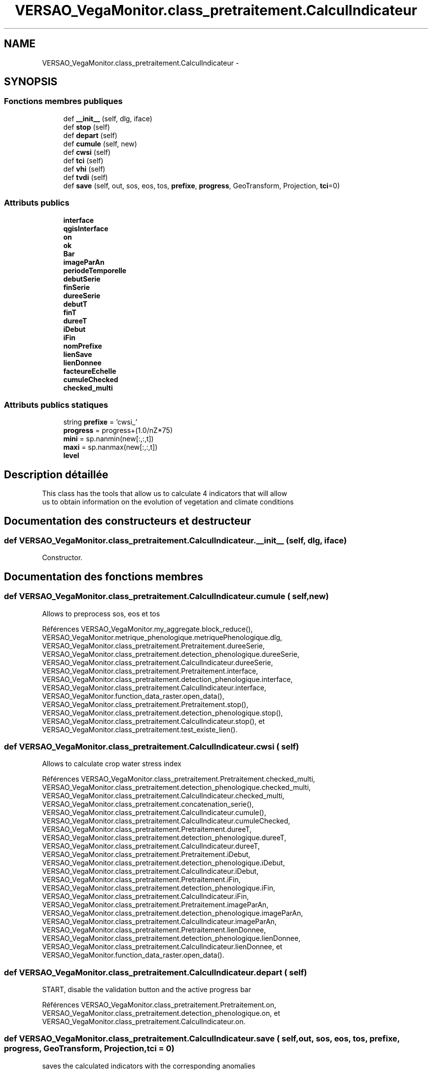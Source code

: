 .TH "VERSAO_VegaMonitor.class_pretraitement.CalculIndicateur" 3 "Mercredi 3 Août 2016" "VERSAO" \" -*- nroff -*-
.ad l
.nh
.SH NAME
VERSAO_VegaMonitor.class_pretraitement.CalculIndicateur \- 
.SH SYNOPSIS
.br
.PP
.SS "Fonctions membres publiques"

.in +1c
.ti -1c
.RI "def \fB__init__\fP (self, dlg, iface)"
.br
.ti -1c
.RI "def \fBstop\fP (self)"
.br
.ti -1c
.RI "def \fBdepart\fP (self)"
.br
.ti -1c
.RI "def \fBcumule\fP (self, new)"
.br
.ti -1c
.RI "def \fBcwsi\fP (self)"
.br
.ti -1c
.RI "def \fBtci\fP (self)"
.br
.ti -1c
.RI "def \fBvhi\fP (self)"
.br
.ti -1c
.RI "def \fBtvdi\fP (self)"
.br
.ti -1c
.RI "def \fBsave\fP (self, out, sos, eos, tos, \fBprefixe\fP, \fBprogress\fP, GeoTransform, Projection, \fBtci\fP=0)"
.br
.in -1c
.SS "Attributs publics"

.in +1c
.ti -1c
.RI "\fBinterface\fP"
.br
.ti -1c
.RI "\fBqgisInterface\fP"
.br
.ti -1c
.RI "\fBon\fP"
.br
.ti -1c
.RI "\fBok\fP"
.br
.ti -1c
.RI "\fBBar\fP"
.br
.ti -1c
.RI "\fBimageParAn\fP"
.br
.ti -1c
.RI "\fBperiodeTemporelle\fP"
.br
.ti -1c
.RI "\fBdebutSerie\fP"
.br
.ti -1c
.RI "\fBfinSerie\fP"
.br
.ti -1c
.RI "\fBdureeSerie\fP"
.br
.ti -1c
.RI "\fBdebutT\fP"
.br
.ti -1c
.RI "\fBfinT\fP"
.br
.ti -1c
.RI "\fBdureeT\fP"
.br
.ti -1c
.RI "\fBiDebut\fP"
.br
.ti -1c
.RI "\fBiFin\fP"
.br
.ti -1c
.RI "\fBnomPrefixe\fP"
.br
.ti -1c
.RI "\fBlienSave\fP"
.br
.ti -1c
.RI "\fBlienDonnee\fP"
.br
.ti -1c
.RI "\fBfacteureEchelle\fP"
.br
.ti -1c
.RI "\fBcumuleChecked\fP"
.br
.ti -1c
.RI "\fBchecked_multi\fP"
.br
.in -1c
.SS "Attributs publics statiques"

.in +1c
.ti -1c
.RI "string \fBprefixe\fP = 'cwsi_'"
.br
.ti -1c
.RI "\fBprogress\fP = progress+(1\&.0/nZ*75)"
.br
.ti -1c
.RI "\fBmini\fP = sp\&.nanmin(new[:,:,t])"
.br
.ti -1c
.RI "\fBmaxi\fP = sp\&.nanmax(new[:,:,t])"
.br
.ti -1c
.RI "\fBlevel\fP"
.br
.in -1c
.SH "Description détaillée"
.PP 

.PP
.nf
This class has the tools that allow us to calculate 4 indicators that will allow
 us to obtain information on the evolution of vegetation and climate conditions    

.fi
.PP
 
.SH "Documentation des constructeurs et destructeur"
.PP 
.SS "def VERSAO_VegaMonitor\&.class_pretraitement\&.CalculIndicateur\&.__init__ ( self,  dlg,  iface)"

.PP
.nf
Constructor.

.fi
.PP
 
.SH "Documentation des fonctions membres"
.PP 
.SS "def VERSAO_VegaMonitor\&.class_pretraitement\&.CalculIndicateur\&.cumule ( self,  new)"

.PP
.nf
Allows to preprocess sos, eos et tos           

.fi
.PP
 
.PP
Références VERSAO_VegaMonitor\&.my_aggregate\&.block_reduce(), VERSAO_VegaMonitor\&.metrique_phenologique\&.metriquePhenologique\&.dlg, VERSAO_VegaMonitor\&.class_pretraitement\&.Pretraitement\&.dureeSerie, VERSAO_VegaMonitor\&.class_pretraitement\&.detection_phenologique\&.dureeSerie, VERSAO_VegaMonitor\&.class_pretraitement\&.CalculIndicateur\&.dureeSerie, VERSAO_VegaMonitor\&.class_pretraitement\&.Pretraitement\&.interface, VERSAO_VegaMonitor\&.class_pretraitement\&.detection_phenologique\&.interface, VERSAO_VegaMonitor\&.class_pretraitement\&.CalculIndicateur\&.interface, VERSAO_VegaMonitor\&.function_data_raster\&.open_data(), VERSAO_VegaMonitor\&.class_pretraitement\&.Pretraitement\&.stop(), VERSAO_VegaMonitor\&.class_pretraitement\&.detection_phenologique\&.stop(), VERSAO_VegaMonitor\&.class_pretraitement\&.CalculIndicateur\&.stop(), et VERSAO_VegaMonitor\&.class_pretraitement\&.test_existe_lien()\&.
.SS "def VERSAO_VegaMonitor\&.class_pretraitement\&.CalculIndicateur\&.cwsi ( self)"

.PP
.nf
Allows to  calculate  crop water stress index

.fi
.PP
 
.PP
Références VERSAO_VegaMonitor\&.class_pretraitement\&.Pretraitement\&.checked_multi, VERSAO_VegaMonitor\&.class_pretraitement\&.detection_phenologique\&.checked_multi, VERSAO_VegaMonitor\&.class_pretraitement\&.CalculIndicateur\&.checked_multi, VERSAO_VegaMonitor\&.class_pretraitement\&.concatenation_serie(), VERSAO_VegaMonitor\&.class_pretraitement\&.CalculIndicateur\&.cumule(), VERSAO_VegaMonitor\&.class_pretraitement\&.CalculIndicateur\&.cumuleChecked, VERSAO_VegaMonitor\&.class_pretraitement\&.Pretraitement\&.dureeT, VERSAO_VegaMonitor\&.class_pretraitement\&.detection_phenologique\&.dureeT, VERSAO_VegaMonitor\&.class_pretraitement\&.CalculIndicateur\&.dureeT, VERSAO_VegaMonitor\&.class_pretraitement\&.Pretraitement\&.iDebut, VERSAO_VegaMonitor\&.class_pretraitement\&.detection_phenologique\&.iDebut, VERSAO_VegaMonitor\&.class_pretraitement\&.CalculIndicateur\&.iDebut, VERSAO_VegaMonitor\&.class_pretraitement\&.Pretraitement\&.iFin, VERSAO_VegaMonitor\&.class_pretraitement\&.detection_phenologique\&.iFin, VERSAO_VegaMonitor\&.class_pretraitement\&.CalculIndicateur\&.iFin, VERSAO_VegaMonitor\&.class_pretraitement\&.Pretraitement\&.imageParAn, VERSAO_VegaMonitor\&.class_pretraitement\&.detection_phenologique\&.imageParAn, VERSAO_VegaMonitor\&.class_pretraitement\&.CalculIndicateur\&.imageParAn, VERSAO_VegaMonitor\&.class_pretraitement\&.Pretraitement\&.lienDonnee, VERSAO_VegaMonitor\&.class_pretraitement\&.detection_phenologique\&.lienDonnee, VERSAO_VegaMonitor\&.class_pretraitement\&.CalculIndicateur\&.lienDonnee, et VERSAO_VegaMonitor\&.function_data_raster\&.open_data()\&.
.SS "def VERSAO_VegaMonitor\&.class_pretraitement\&.CalculIndicateur\&.depart ( self)"

.PP
.nf
START, disable the validation button and the active progress bar       

.fi
.PP
 
.PP
Références VERSAO_VegaMonitor\&.class_pretraitement\&.Pretraitement\&.on, VERSAO_VegaMonitor\&.class_pretraitement\&.detection_phenologique\&.on, et VERSAO_VegaMonitor\&.class_pretraitement\&.CalculIndicateur\&.on\&.
.SS "def VERSAO_VegaMonitor\&.class_pretraitement\&.CalculIndicateur\&.save ( self,  out,  sos,  eos,  tos,  prefixe,  progress,  GeoTransform,  Projection,  tci = \fC0\fP)"

.PP
.nf
saves the calculated indicators with the corresponding anomalies        

.fi
.PP
 
.PP
Références VERSAO_VegaMonitor\&.class_pretraitement\&.CalculIndicateur\&.cumuleChecked, VERSAO_VegaMonitor\&.class_pretraitement\&.Pretraitement\&.debutT, VERSAO_VegaMonitor\&.class_pretraitement\&.detection_phenologique\&.debutT, VERSAO_VegaMonitor\&.class_pretraitement\&.CalculIndicateur\&.debutT, VERSAO_VegaMonitor\&.class_pretraitement\&.Pretraitement\&.dureeT, VERSAO_VegaMonitor\&.class_pretraitement\&.detection_phenologique\&.dureeT, VERSAO_VegaMonitor\&.class_pretraitement\&.CalculIndicateur\&.dureeT, VERSAO_VegaMonitor\&.class_pretraitement\&.Pretraitement\&.finT, VERSAO_VegaMonitor\&.class_pretraitement\&.detection_phenologique\&.finT, VERSAO_VegaMonitor\&.class_pretraitement\&.CalculIndicateur\&.finT, VERSAO_VegaMonitor\&.class_pretraitement\&.Pretraitement\&.imageParAn, VERSAO_VegaMonitor\&.class_pretraitement\&.detection_phenologique\&.imageParAn, VERSAO_VegaMonitor\&.class_pretraitement\&.CalculIndicateur\&.imageParAn, VERSAO_VegaMonitor\&.class_pretraitement\&.Pretraitement\&.interface, VERSAO_VegaMonitor\&.class_pretraitement\&.detection_phenologique\&.interface, VERSAO_VegaMonitor\&.class_pretraitement\&.CalculIndicateur\&.interface, VERSAO_VegaMonitor\&.class_pretraitement\&.Pretraitement\&.lienSave, VERSAO_VegaMonitor\&.class_pretraitement\&.detection_phenologique\&.lienSave, VERSAO_VegaMonitor\&.class_pretraitement\&.CalculIndicateur\&.lienSave, VERSAO_VegaMonitor\&.class_pretraitement\&.Pretraitement\&.nomPrefixe, VERSAO_VegaMonitor\&.class_pretraitement\&.detection_phenologique\&.nomPrefixe, VERSAO_VegaMonitor\&.class_pretraitement\&.CalculIndicateur\&.nomPrefixe, VERSAO_VegaMonitor\&.class_pretraitement\&.Pretraitement\&.on, VERSAO_VegaMonitor\&.class_pretraitement\&.detection_phenologique\&.on, VERSAO_VegaMonitor\&.class_pretraitement\&.CalculIndicateur\&.on, VERSAO_VegaMonitor\&.class_pretraitement\&.Pretraitement\&.stop(), VERSAO_VegaMonitor\&.class_pretraitement\&.detection_phenologique\&.stop(), VERSAO_VegaMonitor\&.class_pretraitement\&.CalculIndicateur\&.stop(), et VERSAO_VegaMonitor\&.function_data_raster\&.write_data()\&.
.SS "def VERSAO_VegaMonitor\&.class_pretraitement\&.CalculIndicateur\&.stop ( self)"

.PP
.nf
STOP, activate the validation button and disable progress bar 

.fi
.PP
 
.PP
Références VERSAO_VegaMonitor\&.class_pretraitement\&.Pretraitement\&.on, VERSAO_VegaMonitor\&.class_pretraitement\&.detection_phenologique\&.on, et VERSAO_VegaMonitor\&.class_pretraitement\&.CalculIndicateur\&.on\&.
.SS "def VERSAO_VegaMonitor\&.class_pretraitement\&.CalculIndicateur\&.tci ( self)"

.PP
.nf
Allows to calculate the TCI (temperature conditions index)  

.fi
.PP
 
.PP
Références VERSAO_VegaMonitor\&.class_pretraitement\&.Pretraitement\&.checked_multi, VERSAO_VegaMonitor\&.class_pretraitement\&.detection_phenologique\&.checked_multi, VERSAO_VegaMonitor\&.class_pretraitement\&.CalculIndicateur\&.checked_multi, VERSAO_VegaMonitor\&.class_pretraitement\&.concatenation_serie(), VERSAO_VegaMonitor\&.class_pretraitement\&.CalculIndicateur\&.cumule(), VERSAO_VegaMonitor\&.class_pretraitement\&.CalculIndicateur\&.cumuleChecked, VERSAO_VegaMonitor\&.class_pretraitement\&.Pretraitement\&.depart(), VERSAO_VegaMonitor\&.class_pretraitement\&.detection_phenologique\&.depart(), VERSAO_VegaMonitor\&.class_pretraitement\&.CalculIndicateur\&.depart(), VERSAO_VegaMonitor\&.class_pretraitement\&.Pretraitement\&.dureeT, VERSAO_VegaMonitor\&.class_pretraitement\&.detection_phenologique\&.dureeT, VERSAO_VegaMonitor\&.class_pretraitement\&.CalculIndicateur\&.dureeT, VERSAO_VegaMonitor\&.class_pretraitement\&.Pretraitement\&.iDebut, VERSAO_VegaMonitor\&.class_pretraitement\&.detection_phenologique\&.iDebut, VERSAO_VegaMonitor\&.class_pretraitement\&.CalculIndicateur\&.iDebut, VERSAO_VegaMonitor\&.class_pretraitement\&.Pretraitement\&.iFin, VERSAO_VegaMonitor\&.class_pretraitement\&.detection_phenologique\&.iFin, VERSAO_VegaMonitor\&.class_pretraitement\&.CalculIndicateur\&.iFin, VERSAO_VegaMonitor\&.class_pretraitement\&.Pretraitement\&.imageParAn, VERSAO_VegaMonitor\&.class_pretraitement\&.detection_phenologique\&.imageParAn, VERSAO_VegaMonitor\&.class_pretraitement\&.CalculIndicateur\&.imageParAn, VERSAO_VegaMonitor\&.class_pretraitement\&.Pretraitement\&.lienDonnee, VERSAO_VegaMonitor\&.class_pretraitement\&.detection_phenologique\&.lienDonnee, VERSAO_VegaMonitor\&.class_pretraitement\&.CalculIndicateur\&.lienDonnee, VERSAO_VegaMonitor\&.class_pretraitement\&.Pretraitement\&.on, VERSAO_VegaMonitor\&.class_pretraitement\&.detection_phenologique\&.on, VERSAO_VegaMonitor\&.class_pretraitement\&.CalculIndicateur\&.on, VERSAO_VegaMonitor\&.function_data_raster\&.open_data(), VERSAO_VegaMonitor\&.class_pretraitement\&.Pretraitement\&.save(), VERSAO_VegaMonitor\&.class_pretraitement\&.CalculIndicateur\&.save(), VERSAO_VegaMonitor\&.class_pretraitement\&.Pretraitement\&.stop(), VERSAO_VegaMonitor\&.class_pretraitement\&.detection_phenologique\&.stop(), et VERSAO_VegaMonitor\&.class_pretraitement\&.CalculIndicateur\&.stop()\&.
.SS "def VERSAO_VegaMonitor\&.class_pretraitement\&.CalculIndicateur\&.tvdi ( self)"

.PP
.nf
Allows to calculate the TVDI (temperature-vegetation dryness index)

.fi
.PP
 
.PP
Références VERSAO_VegaMonitor\&.my_aggregate\&.block_reduce(), VERSAO_VegaMonitor\&.class_pretraitement\&.Pretraitement\&.checked_multi, VERSAO_VegaMonitor\&.class_pretraitement\&.detection_phenologique\&.checked_multi, VERSAO_VegaMonitor\&.class_pretraitement\&.CalculIndicateur\&.checked_multi, VERSAO_VegaMonitor\&.class_pretraitement\&.concatenation_serie(), VERSAO_VegaMonitor\&.class_pretraitement\&.CalculIndicateur\&.cumule(), VERSAO_VegaMonitor\&.class_pretraitement\&.CalculIndicateur\&.cumuleChecked, VERSAO_VegaMonitor\&.class_pretraitement\&.Pretraitement\&.debutSerie, VERSAO_VegaMonitor\&.class_pretraitement\&.detection_phenologique\&.debutSerie, VERSAO_VegaMonitor\&.class_pretraitement\&.CalculIndicateur\&.debutSerie, VERSAO_VegaMonitor\&.class_pretraitement\&.Pretraitement\&.debutT, VERSAO_VegaMonitor\&.class_pretraitement\&.detection_phenologique\&.debutT, VERSAO_VegaMonitor\&.class_pretraitement\&.CalculIndicateur\&.debutT, VERSAO_VegaMonitor\&.class_pretraitement\&.Pretraitement\&.depart(), VERSAO_VegaMonitor\&.class_pretraitement\&.detection_phenologique\&.depart(), VERSAO_VegaMonitor\&.class_pretraitement\&.CalculIndicateur\&.depart(), VERSAO_VegaMonitor\&.class_pretraitement\&.Pretraitement\&.dureeSerie, VERSAO_VegaMonitor\&.class_pretraitement\&.detection_phenologique\&.dureeSerie, VERSAO_VegaMonitor\&.class_pretraitement\&.CalculIndicateur\&.dureeSerie, VERSAO_VegaMonitor\&.class_pretraitement\&.Pretraitement\&.dureeT, VERSAO_VegaMonitor\&.class_pretraitement\&.detection_phenologique\&.dureeT, VERSAO_VegaMonitor\&.class_pretraitement\&.CalculIndicateur\&.dureeT, VERSAO_VegaMonitor\&.class_pretraitement\&.Pretraitement\&.finSerie, VERSAO_VegaMonitor\&.class_pretraitement\&.detection_phenologique\&.finSerie, VERSAO_VegaMonitor\&.class_pretraitement\&.CalculIndicateur\&.finSerie, VERSAO_VegaMonitor\&.class_pretraitement\&.Pretraitement\&.finT, VERSAO_VegaMonitor\&.class_pretraitement\&.detection_phenologique\&.finT, VERSAO_VegaMonitor\&.class_pretraitement\&.CalculIndicateur\&.finT, VERSAO_VegaMonitor\&.class_pretraitement\&.Pretraitement\&.iDebut, VERSAO_VegaMonitor\&.class_pretraitement\&.detection_phenologique\&.iDebut, VERSAO_VegaMonitor\&.class_pretraitement\&.CalculIndicateur\&.iDebut, VERSAO_VegaMonitor\&.class_pretraitement\&.Pretraitement\&.iFin, VERSAO_VegaMonitor\&.class_pretraitement\&.detection_phenologique\&.iFin, VERSAO_VegaMonitor\&.class_pretraitement\&.CalculIndicateur\&.iFin, VERSAO_VegaMonitor\&.class_pretraitement\&.Pretraitement\&.imageParAn, VERSAO_VegaMonitor\&.class_pretraitement\&.detection_phenologique\&.imageParAn, VERSAO_VegaMonitor\&.class_pretraitement\&.CalculIndicateur\&.imageParAn, VERSAO_VegaMonitor\&.class_pretraitement\&.Pretraitement\&.interface, VERSAO_VegaMonitor\&.class_pretraitement\&.detection_phenologique\&.interface, VERSAO_VegaMonitor\&.class_pretraitement\&.CalculIndicateur\&.interface, VERSAO_VegaMonitor\&.class_pretraitement\&.Pretraitement\&.lienDonnee, VERSAO_VegaMonitor\&.class_pretraitement\&.detection_phenologique\&.lienDonnee, VERSAO_VegaMonitor\&.class_pretraitement\&.CalculIndicateur\&.lienDonnee, VERSAO_VegaMonitor\&.class_pretraitement\&.Pretraitement\&.on, VERSAO_VegaMonitor\&.class_pretraitement\&.detection_phenologique\&.on, VERSAO_VegaMonitor\&.class_pretraitement\&.CalculIndicateur\&.on, VERSAO_VegaMonitor\&.function_data_raster\&.open_data(), VERSAO_VegaMonitor\&.class_pretraitement\&.Pretraitement\&.save(), VERSAO_VegaMonitor\&.class_pretraitement\&.CalculIndicateur\&.save(), VERSAO_VegaMonitor\&.class_pretraitement\&.Pretraitement\&.stop(), VERSAO_VegaMonitor\&.class_pretraitement\&.detection_phenologique\&.stop(), VERSAO_VegaMonitor\&.class_pretraitement\&.CalculIndicateur\&.stop(), VERSAO_VegaMonitor\&.class_pretraitement\&.test_lien_data_date(), et VERSAO_VegaMonitor\&.TVDI\&.TVDI_function()\&.
.SS "def VERSAO_VegaMonitor\&.class_pretraitement\&.CalculIndicateur\&.vhi ( self)"

.PP
.nf
Allows to calculate  the VHI (vegetation health index)

.fi
.PP
 
.PP
Références VERSAO_VegaMonitor\&.my_aggregate\&.block_reduce(), VERSAO_VegaMonitor\&.class_pretraitement\&.Pretraitement\&.checked_multi, VERSAO_VegaMonitor\&.class_pretraitement\&.detection_phenologique\&.checked_multi, VERSAO_VegaMonitor\&.class_pretraitement\&.CalculIndicateur\&.checked_multi, VERSAO_VegaMonitor\&.class_pretraitement\&.concatenation_serie(), VERSAO_VegaMonitor\&.class_pretraitement\&.CalculIndicateur\&.cumule(), VERSAO_VegaMonitor\&.class_pretraitement\&.CalculIndicateur\&.cumuleChecked, VERSAO_VegaMonitor\&.class_pretraitement\&.Pretraitement\&.debutSerie, VERSAO_VegaMonitor\&.class_pretraitement\&.detection_phenologique\&.debutSerie, VERSAO_VegaMonitor\&.class_pretraitement\&.CalculIndicateur\&.debutSerie, VERSAO_VegaMonitor\&.class_pretraitement\&.Pretraitement\&.debutT, VERSAO_VegaMonitor\&.class_pretraitement\&.detection_phenologique\&.debutT, VERSAO_VegaMonitor\&.class_pretraitement\&.CalculIndicateur\&.debutT, VERSAO_VegaMonitor\&.class_pretraitement\&.Pretraitement\&.depart(), VERSAO_VegaMonitor\&.class_pretraitement\&.detection_phenologique\&.depart(), VERSAO_VegaMonitor\&.class_pretraitement\&.CalculIndicateur\&.depart(), VERSAO_VegaMonitor\&.class_pretraitement\&.Pretraitement\&.dureeSerie, VERSAO_VegaMonitor\&.class_pretraitement\&.detection_phenologique\&.dureeSerie, VERSAO_VegaMonitor\&.class_pretraitement\&.CalculIndicateur\&.dureeSerie, VERSAO_VegaMonitor\&.class_pretraitement\&.Pretraitement\&.dureeT, VERSAO_VegaMonitor\&.class_pretraitement\&.detection_phenologique\&.dureeT, VERSAO_VegaMonitor\&.class_pretraitement\&.CalculIndicateur\&.dureeT, VERSAO_VegaMonitor\&.class_pretraitement\&.Pretraitement\&.finSerie, VERSAO_VegaMonitor\&.class_pretraitement\&.detection_phenologique\&.finSerie, VERSAO_VegaMonitor\&.class_pretraitement\&.CalculIndicateur\&.finSerie, VERSAO_VegaMonitor\&.class_pretraitement\&.Pretraitement\&.finT, VERSAO_VegaMonitor\&.class_pretraitement\&.detection_phenologique\&.finT, VERSAO_VegaMonitor\&.class_pretraitement\&.CalculIndicateur\&.finT, VERSAO_VegaMonitor\&.class_pretraitement\&.Pretraitement\&.iDebut, VERSAO_VegaMonitor\&.class_pretraitement\&.detection_phenologique\&.iDebut, VERSAO_VegaMonitor\&.class_pretraitement\&.CalculIndicateur\&.iDebut, VERSAO_VegaMonitor\&.class_pretraitement\&.Pretraitement\&.iFin, VERSAO_VegaMonitor\&.class_pretraitement\&.detection_phenologique\&.iFin, VERSAO_VegaMonitor\&.class_pretraitement\&.CalculIndicateur\&.iFin, VERSAO_VegaMonitor\&.class_pretraitement\&.Pretraitement\&.imageParAn, VERSAO_VegaMonitor\&.class_pretraitement\&.detection_phenologique\&.imageParAn, VERSAO_VegaMonitor\&.class_pretraitement\&.CalculIndicateur\&.imageParAn, VERSAO_VegaMonitor\&.class_pretraitement\&.Pretraitement\&.interface, VERSAO_VegaMonitor\&.class_pretraitement\&.detection_phenologique\&.interface, VERSAO_VegaMonitor\&.class_pretraitement\&.CalculIndicateur\&.interface, VERSAO_VegaMonitor\&.class_pretraitement\&.Pretraitement\&.lienDonnee, VERSAO_VegaMonitor\&.class_pretraitement\&.detection_phenologique\&.lienDonnee, VERSAO_VegaMonitor\&.class_pretraitement\&.CalculIndicateur\&.lienDonnee, VERSAO_VegaMonitor\&.class_pretraitement\&.Pretraitement\&.on, VERSAO_VegaMonitor\&.class_pretraitement\&.detection_phenologique\&.on, VERSAO_VegaMonitor\&.class_pretraitement\&.CalculIndicateur\&.on, VERSAO_VegaMonitor\&.function_data_raster\&.open_data(), VERSAO_VegaMonitor\&.class_pretraitement\&.Pretraitement\&.save(), VERSAO_VegaMonitor\&.class_pretraitement\&.CalculIndicateur\&.save(), VERSAO_VegaMonitor\&.class_pretraitement\&.Pretraitement\&.stop(), VERSAO_VegaMonitor\&.class_pretraitement\&.detection_phenologique\&.stop(), VERSAO_VegaMonitor\&.class_pretraitement\&.CalculIndicateur\&.stop(), et VERSAO_VegaMonitor\&.class_pretraitement\&.test_lien_data_date()\&.
.SH "Documentation des données membres"
.PP 
.SS "VERSAO_VegaMonitor\&.class_pretraitement\&.CalculIndicateur\&.Bar"

.SS "VERSAO_VegaMonitor\&.class_pretraitement\&.CalculIndicateur\&.checked_multi"

.SS "VERSAO_VegaMonitor\&.class_pretraitement\&.CalculIndicateur\&.cumuleChecked"

.SS "VERSAO_VegaMonitor\&.class_pretraitement\&.CalculIndicateur\&.debutSerie"

.SS "VERSAO_VegaMonitor\&.class_pretraitement\&.CalculIndicateur\&.debutT"

.SS "VERSAO_VegaMonitor\&.class_pretraitement\&.CalculIndicateur\&.dureeSerie"

.SS "VERSAO_VegaMonitor\&.class_pretraitement\&.CalculIndicateur\&.dureeT"

.SS "VERSAO_VegaMonitor\&.class_pretraitement\&.CalculIndicateur\&.facteureEchelle"

.SS "VERSAO_VegaMonitor\&.class_pretraitement\&.CalculIndicateur\&.finSerie"

.SS "VERSAO_VegaMonitor\&.class_pretraitement\&.CalculIndicateur\&.finT"

.SS "VERSAO_VegaMonitor\&.class_pretraitement\&.CalculIndicateur\&.iDebut"

.SS "VERSAO_VegaMonitor\&.class_pretraitement\&.CalculIndicateur\&.iFin"

.SS "VERSAO_VegaMonitor\&.class_pretraitement\&.CalculIndicateur\&.imageParAn"

.SS "VERSAO_VegaMonitor\&.class_pretraitement\&.CalculIndicateur\&.interface"

.SS "VERSAO_VegaMonitor\&.class_pretraitement\&.CalculIndicateur\&.level\fC [static]\fP"

.SS "VERSAO_VegaMonitor\&.class_pretraitement\&.CalculIndicateur\&.lienDonnee"

.SS "VERSAO_VegaMonitor\&.class_pretraitement\&.CalculIndicateur\&.lienSave"

.SS "VERSAO_VegaMonitor\&.class_pretraitement\&.CalculIndicateur\&.maxi = sp\&.nanmax(new[:,:,t])\fC [static]\fP"

.SS "VERSAO_VegaMonitor\&.class_pretraitement\&.CalculIndicateur\&.mini = sp\&.nanmin(new[:,:,t])\fC [static]\fP"

.SS "VERSAO_VegaMonitor\&.class_pretraitement\&.CalculIndicateur\&.nomPrefixe"

.SS "VERSAO_VegaMonitor\&.class_pretraitement\&.CalculIndicateur\&.ok"

.SS "VERSAO_VegaMonitor\&.class_pretraitement\&.CalculIndicateur\&.on"

.SS "VERSAO_VegaMonitor\&.class_pretraitement\&.CalculIndicateur\&.periodeTemporelle"

.SS "string VERSAO_VegaMonitor\&.class_pretraitement\&.CalculIndicateur\&.prefixe = 'cwsi_'\fC [static]\fP"

.SS "VERSAO_VegaMonitor\&.class_pretraitement\&.CalculIndicateur\&.progress = progress+(1\&.0/nZ*75)\fC [static]\fP"

.SS "VERSAO_VegaMonitor\&.class_pretraitement\&.CalculIndicateur\&.qgisInterface"


.SH "Auteur"
.PP 
Généré automatiquement par Doxygen pour VERSAO à partir du code source\&.
